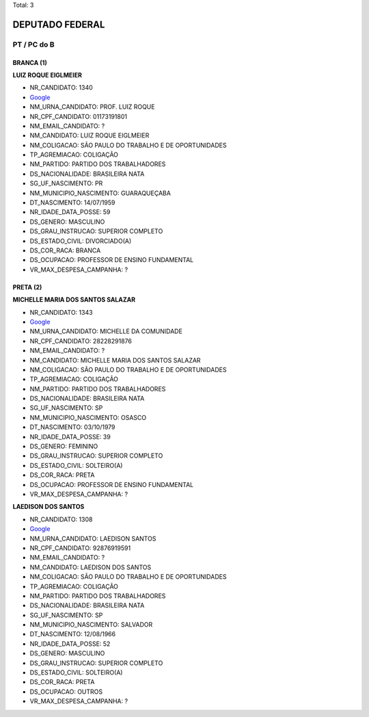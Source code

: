 Total: 3

DEPUTADO FEDERAL
================

PT / PC do B
------------

BRANCA (1)
..........

**LUIZ ROQUE EIGLMEIER**

- NR_CANDIDATO: 1340
- `Google <https://www.google.com/search?q=LUIZ+ROQUE+EIGLMEIER>`_
- NM_URNA_CANDIDATO: PROF. LUIZ ROQUE
- NR_CPF_CANDIDATO: 01173191801
- NM_EMAIL_CANDIDATO: ?
- NM_CANDIDATO: LUIZ ROQUE EIGLMEIER
- NM_COLIGACAO: SÃO PAULO DO TRABALHO  E DE OPORTUNIDADES
- TP_AGREMIACAO: COLIGAÇÃO
- NM_PARTIDO: PARTIDO DOS TRABALHADORES
- DS_NACIONALIDADE: BRASILEIRA NATA
- SG_UF_NASCIMENTO: PR
- NM_MUNICIPIO_NASCIMENTO: GUARAQUEÇABA
- DT_NASCIMENTO: 14/07/1959
- NR_IDADE_DATA_POSSE: 59
- DS_GENERO: MASCULINO
- DS_GRAU_INSTRUCAO: SUPERIOR COMPLETO
- DS_ESTADO_CIVIL: DIVORCIADO(A)
- DS_COR_RACA: BRANCA
- DS_OCUPACAO: PROFESSOR DE ENSINO FUNDAMENTAL
- VR_MAX_DESPESA_CAMPANHA: ?


PRETA (2)
.........

**MICHELLE MARIA DOS SANTOS SALAZAR**

- NR_CANDIDATO: 1343
- `Google <https://www.google.com/search?q=MICHELLE+MARIA+DOS+SANTOS+SALAZAR>`_
- NM_URNA_CANDIDATO: MICHELLE DA COMUNIDADE
- NR_CPF_CANDIDATO: 28228291876
- NM_EMAIL_CANDIDATO: ?
- NM_CANDIDATO: MICHELLE MARIA DOS SANTOS SALAZAR
- NM_COLIGACAO: SÃO PAULO DO TRABALHO  E DE OPORTUNIDADES
- TP_AGREMIACAO: COLIGAÇÃO
- NM_PARTIDO: PARTIDO DOS TRABALHADORES
- DS_NACIONALIDADE: BRASILEIRA NATA
- SG_UF_NASCIMENTO: SP
- NM_MUNICIPIO_NASCIMENTO: OSASCO
- DT_NASCIMENTO: 03/10/1979
- NR_IDADE_DATA_POSSE: 39
- DS_GENERO: FEMININO
- DS_GRAU_INSTRUCAO: SUPERIOR COMPLETO
- DS_ESTADO_CIVIL: SOLTEIRO(A)
- DS_COR_RACA: PRETA
- DS_OCUPACAO: PROFESSOR DE ENSINO FUNDAMENTAL
- VR_MAX_DESPESA_CAMPANHA: ?


**LAEDISON DOS SANTOS**

- NR_CANDIDATO: 1308
- `Google <https://www.google.com/search?q=LAEDISON+DOS+SANTOS>`_
- NM_URNA_CANDIDATO: LAEDISON SANTOS
- NR_CPF_CANDIDATO: 92876919591
- NM_EMAIL_CANDIDATO: ?
- NM_CANDIDATO: LAEDISON DOS SANTOS
- NM_COLIGACAO: SÃO PAULO DO TRABALHO  E DE OPORTUNIDADES
- TP_AGREMIACAO: COLIGAÇÃO
- NM_PARTIDO: PARTIDO DOS TRABALHADORES
- DS_NACIONALIDADE: BRASILEIRA NATA
- SG_UF_NASCIMENTO: SP
- NM_MUNICIPIO_NASCIMENTO: SALVADOR
- DT_NASCIMENTO: 12/08/1966
- NR_IDADE_DATA_POSSE: 52
- DS_GENERO: MASCULINO
- DS_GRAU_INSTRUCAO: SUPERIOR COMPLETO
- DS_ESTADO_CIVIL: SOLTEIRO(A)
- DS_COR_RACA: PRETA
- DS_OCUPACAO: OUTROS
- VR_MAX_DESPESA_CAMPANHA: ?


